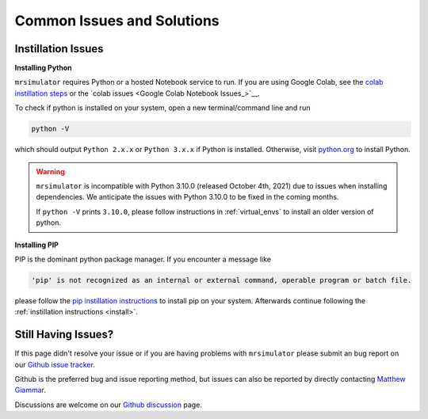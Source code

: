 .. _troubleshooting:

###########################
Common Issues and Solutions
###########################

.. _instillation_issues:

Instillation Issues
-------------------

**Installing Python**

``mrsimulator`` requires Python or a hosted Notebook service to run. If you are
using Google Colab, see the `colab instillation steps <on_google_colab>`__ or the
`colab issues <Google Colab Notebook Issues_>`__.

To check if python is installed on your system, open a new terminal/command line and run

.. code-block:: shell

      python -V

which should output ``Python 2.x.x`` or ``Python 3.x.x`` if Python is installed. Otherwise, visit
`python.org <https://www.python.org/downloads/>`__ to install Python.

.. warning::
  ``mrsimulator`` is incompatible with Python 3.10.0 (released October 4th, 2021) due to issues
  when installing dependencies. We anticipate the issues with Python 3.10.0 to be fixed in
  the coming months.

  If ``python -V`` prints ``3.10.0``, please follow instructions in
  :ref:`virtual_envs` to install an older version of python.

**Installing PIP**

PIP is the dominant python package manager. If you encounter a message like

.. code-block:: shell

      'pip' is not recognized as an internal or external command, operable program or batch file.

please follow the `pip instillation instructions <https://pip.pypa.io/en/stable/installation/>`__
to install pip on your system. Afterwards continue following the :ref:`instillation instructions <install>`.



.. _virtual_envs:




Still Having Issues?
--------------------

If this page didn't resolve your issue or if you are having problems with ``mrsimulator``
please submit an bug report on our `Github issue tracker <https://github.com/DeepanshS/mrsimulator/issues>`_.

Github is the preferred bug and issue reporting method, but issues can also be reported by
directly contacting `Matthew Giammar <mailto:giammar.7@osu.edu>`__.

Discussions are welcome on our `Github discussion <https://github.com/DeepanshS/mrsimulator/discussions>`_
page.
